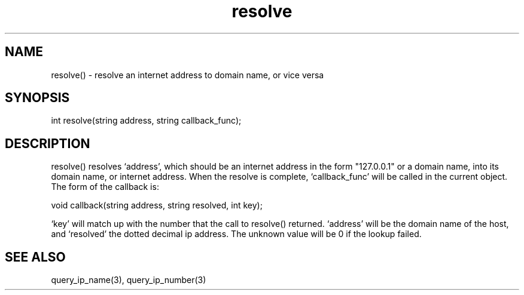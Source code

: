 .\"resolve an internet address to domain name, or vice versa
.TH resolve 3

.SH NAME
resolve() - resolve an internet address to domain name, or vice versa

.SH SYNOPSIS
int resolve(string address, string callback_func);

.SH DESCRIPTION
resolve() resolves `address', which should be an internet address in the form
"127.0.0.1" or a domain name, into its domain name, or internet address.
When the resolve is complete, `callback_func' will be called in the
current object.  The form of the callback is:

void callback(string address, string resolved, int key);

`key' will match up with the number that the call to resolve() returned.
`address' will be the domain name of the host, and `resolved' the dotted
decimal ip address.  The unknown value will be 0 if the lookup failed.

.SH SEE ALSO
query_ip_name(3), query_ip_number(3)
